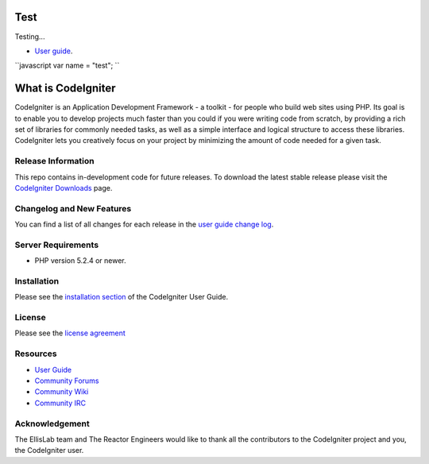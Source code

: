 #######
Test
#######

Testing...

-  `User guide <http://google.com>`_.

``javascript
var name = "test";
``

###################
What is CodeIgniter
###################

CodeIgniter is an Application Development Framework - a toolkit - for people
who build web sites using PHP. Its goal is to enable you to develop projects
much faster than you could if you were writing code from scratch, by providing
a rich set of libraries for commonly needed tasks, as well as a simple
interface and logical structure to access these libraries. CodeIgniter lets
you creatively focus on your project by minimizing the amount of code needed
for a given task.

*******************
Release Information
*******************

This repo contains in-development code for future releases. To download the
latest stable release please visit the `CodeIgniter Downloads
<http://codeigniter.com/downloads/>`_ page.

**************************
Changelog and New Features
**************************

You can find a list of all changes for each release in the `user
guide change log <https://github.com/EllisLab/CodeIgniter/blob/develop/user_guide_src/source/changelog.rst>`_.

*******************
Server Requirements
*******************

-  PHP version 5.2.4 or newer.

************
Installation
************

Please see the `installation section <http://ellislab.com/codeigniter/user-guide/installation/index.html>`_
of the CodeIgniter User Guide.

*******
License
*******

Please see the `license
agreement <http://ellislab.com/codeigniter/user-guide/license.html>`_

*********
Resources
*********

-  `User Guide <http://ellislab.com/codeigniter/user_guide/>`_
-  `Community Forums <http://ellislab.com/forums/>`_
-  `Community Wiki <https://github.com/EllisLab/CodeIgniter/wiki/>`_
-  `Community IRC <http://ellislab.com/codeigniter/irc>`_

***************
Acknowledgement
***************

The EllisLab team and The Reactor Engineers would like to thank all the
contributors to the CodeIgniter project and you, the CodeIgniter user.

